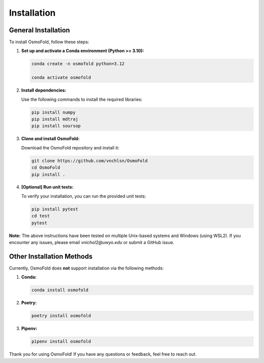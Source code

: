 .. A simple guide for installing OsmoFold in it's current form

Installation
============

General Installation
--------------------

To install OsmoFold, follow these steps:

1. **Set up and activate a Conda environment (Python >= 3.10):**

   .. code-block:: bash

      conda create -n osmofold python=3.12

      conda activate osmofold

2. **Install dependencies:**

   Use the following commands to install the required libraries:

   .. code-block:: bash

      pip install numpy
      pip install mdtraj
      pip install soursop

3. **Clone and install OsmoFold:**

   Download the OsmoFold repository and install it:

   .. code-block:: bash

      git clone https://github.com/vnchlsn/OsmoFold
      cd OsmoFold
      pip install .

4. **[Optional] Run unit tests:**

   To verify your installation, you can run the provided unit tests:

   .. code-block:: bash

      pip install pytest
      cd test
      pytest

   
**Note:** The above instructions have been tested on multiple Unix-based systems and Windows (using WSL2). 
If you encounter any issues, please email `vnichol2@uwyo.edu` or submit a GitHub issue.

Other Installation Methods
--------------------------

Currently, OsmoFold does **not** support installation via the following methods:

1. **Conda:**

   .. code-block:: bash

      conda install osmofold

2. **Poetry:**

   .. code-block:: bash

      poetry install osmofold

3. **Pipenv:**

   .. code-block:: bash

      pipenv install osmofold

Thank you for using OsmoFold! If you have any questions or feedback, feel free to reach out.